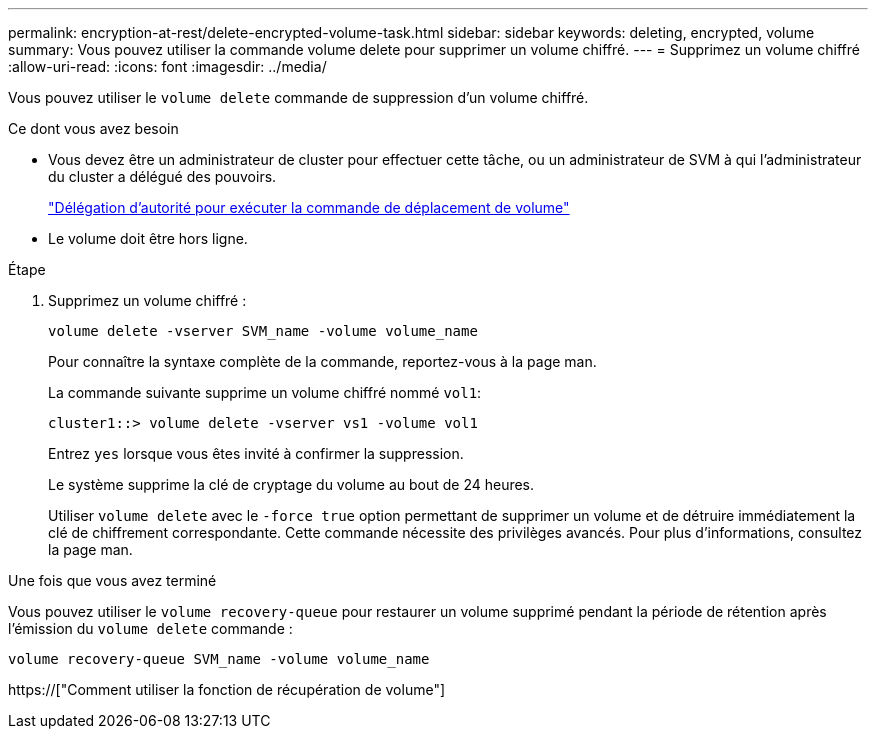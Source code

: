 ---
permalink: encryption-at-rest/delete-encrypted-volume-task.html 
sidebar: sidebar 
keywords: deleting, encrypted, volume 
summary: Vous pouvez utiliser la commande volume delete pour supprimer un volume chiffré. 
---
= Supprimez un volume chiffré
:allow-uri-read: 
:icons: font
:imagesdir: ../media/


[role="lead"]
Vous pouvez utiliser le `volume delete` commande de suppression d'un volume chiffré.

.Ce dont vous avez besoin
* Vous devez être un administrateur de cluster pour effectuer cette tâche, ou un administrateur de SVM à qui l'administrateur du cluster a délégué des pouvoirs.
+
link:delegate-volume-encryption-svm-administrator-task.html["Délégation d'autorité pour exécuter la commande de déplacement de volume"]

* Le volume doit être hors ligne.


.Étape
. Supprimez un volume chiffré :
+
`volume delete -vserver SVM_name -volume volume_name`

+
Pour connaître la syntaxe complète de la commande, reportez-vous à la page man.

+
La commande suivante supprime un volume chiffré nommé `vol1`:

+
[listing]
----
cluster1::> volume delete -vserver vs1 -volume vol1
----
+
Entrez `yes` lorsque vous êtes invité à confirmer la suppression.

+
Le système supprime la clé de cryptage du volume au bout de 24 heures.

+
Utiliser `volume delete` avec le `-force true` option permettant de supprimer un volume et de détruire immédiatement la clé de chiffrement correspondante. Cette commande nécessite des privilèges avancés. Pour plus d'informations, consultez la page man.



.Une fois que vous avez terminé
Vous pouvez utiliser le `volume recovery-queue` pour restaurer un volume supprimé pendant la période de rétention après l'émission du `volume delete` commande :

`volume recovery-queue SVM_name -volume volume_name`

https://["Comment utiliser la fonction de récupération de volume"]
